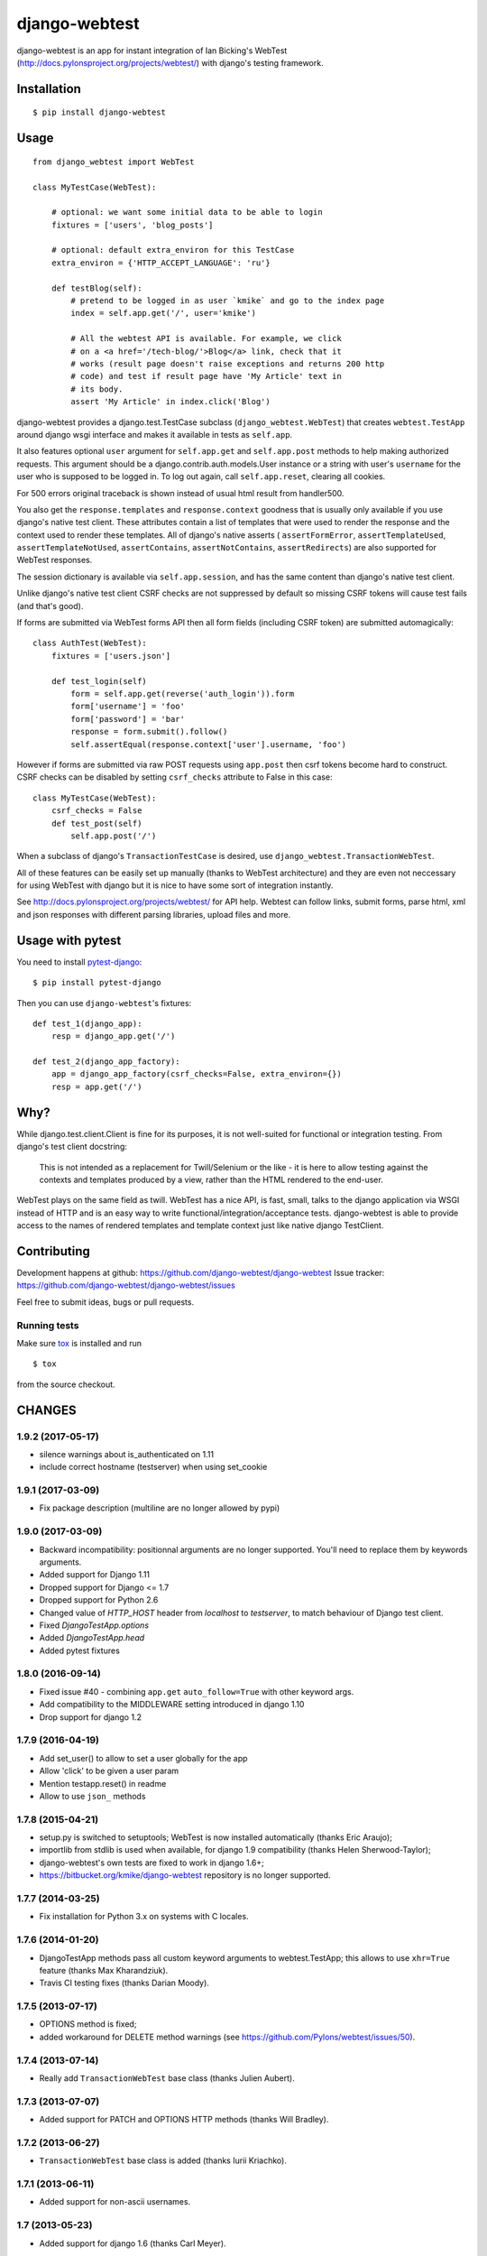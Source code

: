 ==============
django-webtest
==============

.. image:: https://img.shields.io/pypi/v/django-webtest.svg
   :target: https://pypi.python.org/pypi/django-webtest
   :alt: PyPI Version

.. image:: https://img.shields.io/github/license/kmike/django-webtest.svg
   :target: https://github.com/django-webtest/django-webtest/blob/master/LICENSE.txt
   :alt: License

.. image:: https://img.shields.io/travis/django-webtest/django-webtest/master.svg
   :target: http://travis-ci.org/django-webtest/django-webtest
   :alt: Build Status

django-webtest is an app for instant integration of Ian Bicking's
WebTest (http://docs.pylonsproject.org/projects/webtest/) with django's
testing framework.

Installation
============

::

    $ pip install django-webtest

Usage
=====

::

    from django_webtest import WebTest

    class MyTestCase(WebTest):

        # optional: we want some initial data to be able to login
        fixtures = ['users', 'blog_posts']

        # optional: default extra_environ for this TestCase
        extra_environ = {'HTTP_ACCEPT_LANGUAGE': 'ru'}

        def testBlog(self):
            # pretend to be logged in as user `kmike` and go to the index page
            index = self.app.get('/', user='kmike')

            # All the webtest API is available. For example, we click
            # on a <a href='/tech-blog/'>Blog</a> link, check that it
            # works (result page doesn't raise exceptions and returns 200 http
            # code) and test if result page have 'My Article' text in
            # its body.
            assert 'My Article' in index.click('Blog')

django-webtest provides a django.test.TestCase subclass
(``django_webtest.WebTest``) that creates ``webtest.TestApp`` around
django wsgi interface and makes it available in tests as ``self.app``.

It also features optional ``user`` argument for ``self.app.get`` and
``self.app.post`` methods to help making authorized requests. This argument
should be a django.contrib.auth.models.User instance or a string with user's
``username`` for the user who is supposed to be logged in. To log out again,
call ``self.app.reset``, clearing all cookies.

For 500 errors original traceback is shown instead of usual html result
from handler500.

You also get the ``response.templates`` and ``response.context`` goodness that
is usually only available if you use django's native test client. These
attributes contain a list of templates that were used to render the response
and the context used to render these templates. All of django's native asserts (
``assertFormError``,  ``assertTemplateUsed``, ``assertTemplateNotUsed``,
``assertContains``, ``assertNotContains``, ``assertRedirects``) are
also supported for WebTest responses.

The session dictionary is available via ``self.app.session``, and has the
same content than django's native test client.

Unlike django's native test client CSRF checks are not suppressed
by default so missing CSRF tokens will cause test fails (and that's good).

If forms are submitted via WebTest forms API then all form fields (including
CSRF token) are submitted automagically::

    class AuthTest(WebTest):
        fixtures = ['users.json']

        def test_login(self)
            form = self.app.get(reverse('auth_login')).form
            form['username'] = 'foo'
            form['password'] = 'bar'
            response = form.submit().follow()
            self.assertEqual(response.context['user'].username, 'foo')

However if forms are submitted via raw POST requests using ``app.post`` then
csrf tokens become hard to construct. CSRF checks can be disabled by setting
``csrf_checks`` attribute to False in this case::

    class MyTestCase(WebTest):
        csrf_checks = False
        def test_post(self)
            self.app.post('/')

When a subclass of django's ``TransactionTestCase`` is desired,
use ``django_webtest.TransactionWebTest``.

All of these features can be easily set up manually (thanks to WebTest
architecture) and they are even not neccessary for using WebTest with django but
it is nice to have some sort of integration instantly.

See http://docs.pylonsproject.org/projects/webtest/ for API help. Webtest can
follow links, submit forms, parse html, xml and json responses with different
parsing libraries, upload files and more.

Usage with pytest
=================

You need to install `pytest-django <https://pytest-django.readthedocs.io>`_::

    $ pip install pytest-django

Then you can use ``django-webtest``'s fixtures::

    def test_1(django_app):
        resp = django_app.get('/')

    def test_2(django_app_factory):
        app = django_app_factory(csrf_checks=False, extra_environ={})
        resp = app.get('/')

Why?
====

While django.test.client.Client is fine for its purposes, it is not
well-suited for functional or integration testing. From django's test client
docstring:

    This is not intended as a replacement for Twill/Selenium or
    the like - it is here to allow testing against the
    contexts and templates produced by a view, rather than the
    HTML rendered to the end-user.

WebTest plays on the same field as twill. WebTest has a nice API,
is fast, small, talks to the django application via WSGI instead of HTTP
and is an easy way to write functional/integration/acceptance tests.
django-webtest is able to provide access to the names of rendered templates
and template context just like native django TestClient.

Contributing
============

Development happens at github: https://github.com/django-webtest/django-webtest
Issue tracker: https://github.com/django-webtest/django-webtest/issues

Feel free to submit ideas, bugs or pull requests.

Running tests
-------------

Make sure `tox`_ is installed and run

::

    $ tox

from the source checkout.

.. _tox: http://tox.testrun.org




CHANGES
=======

1.9.2 (2017-05-17)
------------------

- silence warnings about is_authenticated on 1.11

- include correct hostname (testserver) when using set_cookie


1.9.1 (2017-03-09)
------------------

- Fix package description (multiline are no longer allowed by pypi)


1.9.0 (2017-03-09)
------------------

- Backward incompatibility: positionnal arguments are no longer supported.
  You'll need to replace them by keywords arguments.

- Added support for Django 1.11

- Dropped support for Django <= 1.7

- Dropped support for Python 2.6

- Changed value of `HTTP_HOST` header from `localhost` to `testserver`, to
  match behaviour of Django test client.

- Fixed `DjangoTestApp.options`

- Added `DjangoTestApp.head`

- Added pytest fixtures


1.8.0 (2016-09-14)
------------------

- Fixed issue #40 - combining ``app.get`` ``auto_follow=True`` with other
  keyword args.

- Add compatibility to the MIDDLEWARE setting introduced in django 1.10

- Drop support for django 1.2

1.7.9 (2016-04-19)
------------------

- Add set_user() to allow to set a user globally for the app

- Allow 'click' to be given a user param

- Mention testapp.reset() in readme

- Allow to use ``json_`` methods

1.7.8 (2015-04-21)
------------------

- setup.py is switched to setuptools; WebTest is now installed automatically
  (thanks Eric Araujo);
- importlib from stdlib is used when available, for django 1.9 compatibility
  (thanks Helen Sherwood-Taylor);
- django-webtest's own tests are fixed to work in django 1.6+;
- https://bitbucket.org/kmike/django-webtest repository is no longer supported.

1.7.7 (2014-03-25)
------------------

- Fix installation for Python 3.x on systems with C locales.

1.7.6 (2014-01-20)
------------------

- DjangoTestApp methods pass all custom keyword arguments to webtest.TestApp;
  this allows to use ``xhr=True`` feature (thanks Max Kharandziuk).
- Travis CI testing fixes (thanks Darian Moody).

1.7.5 (2013-07-17)
------------------

- OPTIONS method is fixed;
- added workaround for DELETE method warnings
  (see https://github.com/Pylons/webtest/issues/50).

1.7.4 (2013-07-14)
------------------

- Really add ``TransactionWebTest`` base class (thanks Julien Aubert).

1.7.3 (2013-07-07)
------------------

- Added support for PATCH and OPTIONS HTTP methods (thanks Will Bradley).

1.7.2 (2013-06-27)
------------------

- ``TransactionWebTest`` base class is added (thanks Iurii Kriachko).

1.7.1 (2013-06-11)
------------------

- Added support for non-ascii usernames.

1.7 (2013-05-23)
----------------

- Added support for django 1.6 (thanks Carl Meyer).

1.6.1 (2013-03-31)
------------------

- Added support for django 1.5+ custom user models (thanks Gautier Hayoun).

1.6 (2013-03-07)
----------------

- Added ability to pass a custom response_class and app_class to WebTest
  (thanks Bruno Renié);
- Added case-insensitive header access in DjangoWebtestResponse (thanks
  Bruno Renié).

1.5.7 (2013-02-27)
------------------

- WebTest 2.0 support.

1.5.6 (2013-01-21)
------------------

- django 1.5 support: transaction handling is fixed (thanks Marco Braak).

1.5.5 (2013-01-14)
------------------

- Fixed django 1.5 support: DjangoWebtestResponse.streaming attribute
  is added (thanks David Winterbottom).

1.5.4 (2012-09-13)
------------------

- fix django 1.5 issues with AdminMediaHandler (thanks Tai Lee);
- tox.ini is updated to use latest django versions and the
  official trunk with python3 support;
- django 1.5 SimpleCookie issues are fixed.

1.5.3 (2012-04-25)
------------------

- self.assertRedirects is fixed for authenticated requests.

1.5.2 (2012-04-01)
------------------

- if AuthenticationMiddleware is not in a middleware list,
  WebtestUserMiddleware is put to the end of middlewares in order to
  provide better backward compatibility with 1.4.x in case of custom
  auth middlewares.

1.5.1 (2012-03-22)
------------------

- Fixed handling of forms with method="get". Thanks Jeroen Vloothuis.

1.5 (2012-02-24)
----------------

- WebtestUserMiddleware is inserted after AuthenticationMiddleware, not to
  the end of middleware list (thanks bigkevmcd);
- don't list python 2.5 as supported because WebOb dropped 2.5 support;
- python 3 support;
- test running using tox.

1.4.4 (2012-02-08)
------------------

- 'user' parameter for ``self.app.put`` and ``self.app.delete`` methods (thanks
  Ruslan Popov).

1.4.3 (2011-09-27)
------------------

- The django session dictionary is available via ``self.app.session``.

1.4.2 (2011-08-26)
------------------

- ``REMOTE_ADDR`` is now ``'127.0.0.1'`` by default. This is how
  standard django's test client behave.

  Please note that this can slow tests down and cause other side effects
  if django-debug-toolbar 0.9.x is installed+configured and
  ``INTERNAL_IPS`` contain ``'127.0.0.1'`` because debug toolbar will
  become turned on during tests. The workaround is to remove
  django-debug-toolbar middleware during tests in your test settings::

      DEBUG_MIDDLEWARE = 'debug_toolbar.middleware.DebugToolbarMiddleware'
      if DEBUG_MIDDLEWARE in MIDDLEWARE_CLASSES:
          MIDDLEWARE_CLASSES.remove(DEBUG_MIDDLEWARE)


1.4.1 (2011-06-29)
------------------

- ``self.renew_app()`` method for resetting the 'browser' inside tests.

1.4 (2011-06-23)
----------------

- Better auth implementation;
- support for assertRedirects, assertContains and assertNotContains.

1.3 (2010-12-31)
----------------

- Django 1.3 compatibility: test responses are now having 'templates' attribute;
- Django 1.3 compatibility: the way exceptions are handled is changed;
- auto_follow parameter for app.get method (redirect chains will be
  auto-followed with auto_follow=True).

1.2.1 (2010-08-24)
------------------

- REMOTE_USER authorization can be disabled.

1.2 (2010-08-21)
----------------

- ``response.template`` and ``response.context`` goodness (thanks Gregor Müllegger);
- tests (thanks Gregor Müllegger);
- csrf checks are now optional (thanks Gregor Müllegger).

1.1.1 (2010-07-16)
------------------

- User instance can be passed to `get` and `post` methods instead
  of user's username.

1.1 (2010-06-15)
----------------

- Original traceback instead of html 500 error page;
- per-TestCase extra_environ (thanks Gael Pasgrimaud);
- fixed a bug with app.post parameters (thanks anonymous).


1.0 (2010-04-20)
----------------
Initial release (thanks Ian Bicking for WebTest).


